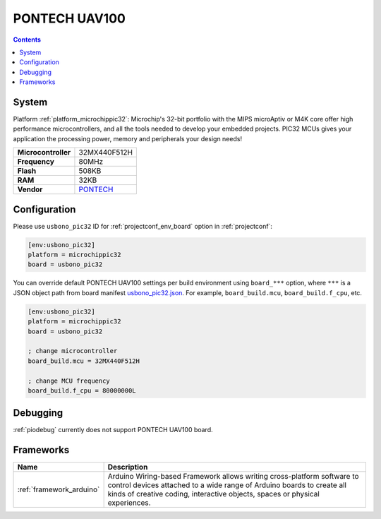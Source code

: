..  Copyright (c) 2014-present PlatformIO <contact@platformio.org>
    Licensed under the Apache License, Version 2.0 (the "License");
    you may not use this file except in compliance with the License.
    You may obtain a copy of the License at
       http://www.apache.org/licenses/LICENSE-2.0
    Unless required by applicable law or agreed to in writing, software
    distributed under the License is distributed on an "AS IS" BASIS,
    WITHOUT WARRANTIES OR CONDITIONS OF ANY KIND, either express or implied.
    See the License for the specific language governing permissions and
    limitations under the License.

.. _board_microchippic32_usbono_pic32:

PONTECH UAV100
==============

.. contents::

System
------

Platform :ref:`platform_microchippic32`: Microchip's 32-bit portfolio with the MIPS microAptiv or M4K core offer high performance microcontrollers, and all the tools needed to develop your embedded projects. PIC32 MCUs gives your application the processing power, memory and peripherals your design needs!

.. list-table::

  * - **Microcontroller**
    - 32MX440F512H
  * - **Frequency**
    - 80MHz
  * - **Flash**
    - 508KB
  * - **RAM**
    - 32KB
  * - **Vendor**
    - `PONTECH <http://www.pontech.com/productdisplay/uav100?utm_source=platformio&utm_medium=docs>`__


Configuration
-------------

Please use ``usbono_pic32`` ID for :ref:`projectconf_env_board` option in :ref:`projectconf`:

.. code-block:: ini

  [env:usbono_pic32]
  platform = microchippic32
  board = usbono_pic32

You can override default PONTECH UAV100 settings per build environment using
``board_***`` option, where ``***`` is a JSON object path from
board manifest `usbono_pic32.json <https://github.com/platformio/platform-microchippic32/blob/master/boards/usbono_pic32.json>`_. For example,
``board_build.mcu``, ``board_build.f_cpu``, etc.

.. code-block:: ini

  [env:usbono_pic32]
  platform = microchippic32
  board = usbono_pic32

  ; change microcontroller
  board_build.mcu = 32MX440F512H

  ; change MCU frequency
  board_build.f_cpu = 80000000L

Debugging
---------
:ref:`piodebug` currently does not support PONTECH UAV100 board.

Frameworks
----------
.. list-table::
    :header-rows:  1

    * - Name
      - Description

    * - :ref:`framework_arduino`
      - Arduino Wiring-based Framework allows writing cross-platform software to control devices attached to a wide range of Arduino boards to create all kinds of creative coding, interactive objects, spaces or physical experiences.